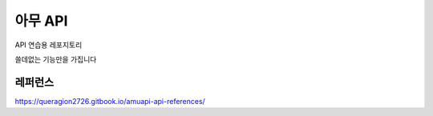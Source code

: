 =======
아무 API
=======

API 연습용 레포지토리

쓸데없는 기능만을 가집니다

-----
레퍼런스
-----

https://queragion2726.gitbook.io/amuapi-api-references/

